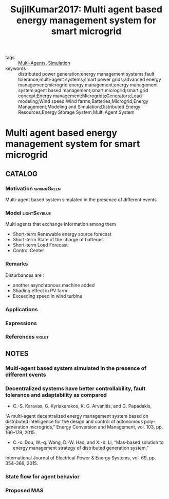 #+TITLE: SujilKumar2017: Multi agent based energy management system for smart microgrid
#+ROAM_KEY: cite:SujilKumar2017
#+ROAM_TAGS: article

- tags :: [[file:20200908140517-multi_agents.org][Multi-Agents]], [[file:20200716170112-simulation.org][Simulation]]
- keywords :: distributed power generation;energy management systems;fault tolerance;multi-agent systems;smart power grids;advanced energy management;microgrid energy management;energy management system;agent based management;smart microgrid;smart grid concept;Energy management;Microgrids;Generators;Load modeling;Wind speed;Wind farms;Batteries;Microgrid;Energy Management;Modeling and Simulation;Distributed Energy Resources;Energy Storage System;Multi Agent System


* Multi agent based energy management system for smart microgrid
  :PROPERTIES:
  :Custom_ID: SujilKumar2017
  :URL:
  :AUTHOR: A. Sujil, & R. Kumar
  :NOTER_DOCUMENT: ../../docsThese/bibliography/SujilKumar2017.pdf
  :NOTER_PAGE:
  :END:

** CATALOG

*** Motivation :springGreen:
Multi-agent based system simulated in the presence of different events
*** Model :lightSkyblue:
Multi agents that exchange information among them
- Short-term Renewable energy source forecast
- Short-term State of the charge of batteries
- Short-term Load Forecast
- Control Center
*** Remarks
Disturbances are :
- another asynchronous machine added
- Shading effect in PV farm
- Exceeding speed in wind turbine
*** Applications
*** Expressions
*** References :violet:

** NOTES

*** Multi-agent based system simulated in the presence of different events
:PROPERTIES:
:NOTER_PAGE: [[pdf:~/docsThese/bibliography/SujilKumar2017.pdf::1++3.61;;annot-1-0]]
:ID:       ../../docsThese/bibliography/SujilKumar2017.pdf-annot-1-0
:END:

*** Decentralized systems have better controllability, fault tolerance and adaptability as compared
:PROPERTIES:
:NOTER_PAGE: [[pdf:~/docsThese/bibliography/SujilKumar2017.pdf::1++4.20;;annot-1-1]]
:ID:       ../../docsThese/bibliography/SujilKumar2017.pdf-annot-1-1
:END:

- C.-S. Karavas, G. Kyriakarakos, K. G. Arvanitis, and G. Papadakis,
“A multi-agent decentralized energy management system based on distributed intelligence for the design and control of autonomous poly-
generation microgrids,” Energy Conversion and Management, vol. 103,
pp. 166–179, 2015.

- C.-x. Dou, W.-q. Wang, D.-W. Hao, and X.-b. Li, “Mas-based solution to energy management strategy of distributed generation system,”
International Journal of Electrical Power & Energy Systems, vol. 69,
pp. 354–366, 2015.

*** State flow for agent behavior
:PROPERTIES:
:NOTER_PAGE: [[pdf:~/docsThese/bibliography/SujilKumar2017.pdf::1++6.80;;annot-1-2]]
:ID:       ../../docsThese/bibliography/SujilKumar2017.pdf-annot-1-2
:END:

*** Proposed MAS
:PROPERTIES:
:NOTER_PAGE: [[pdf:~/docsThese/bibliography/SujilKumar2017.pdf::4++0.00;;annot-4-0]]
:ID:       ../../docsThese/bibliography/SujilKumar2017.pdf-annot-4-0
:END:

